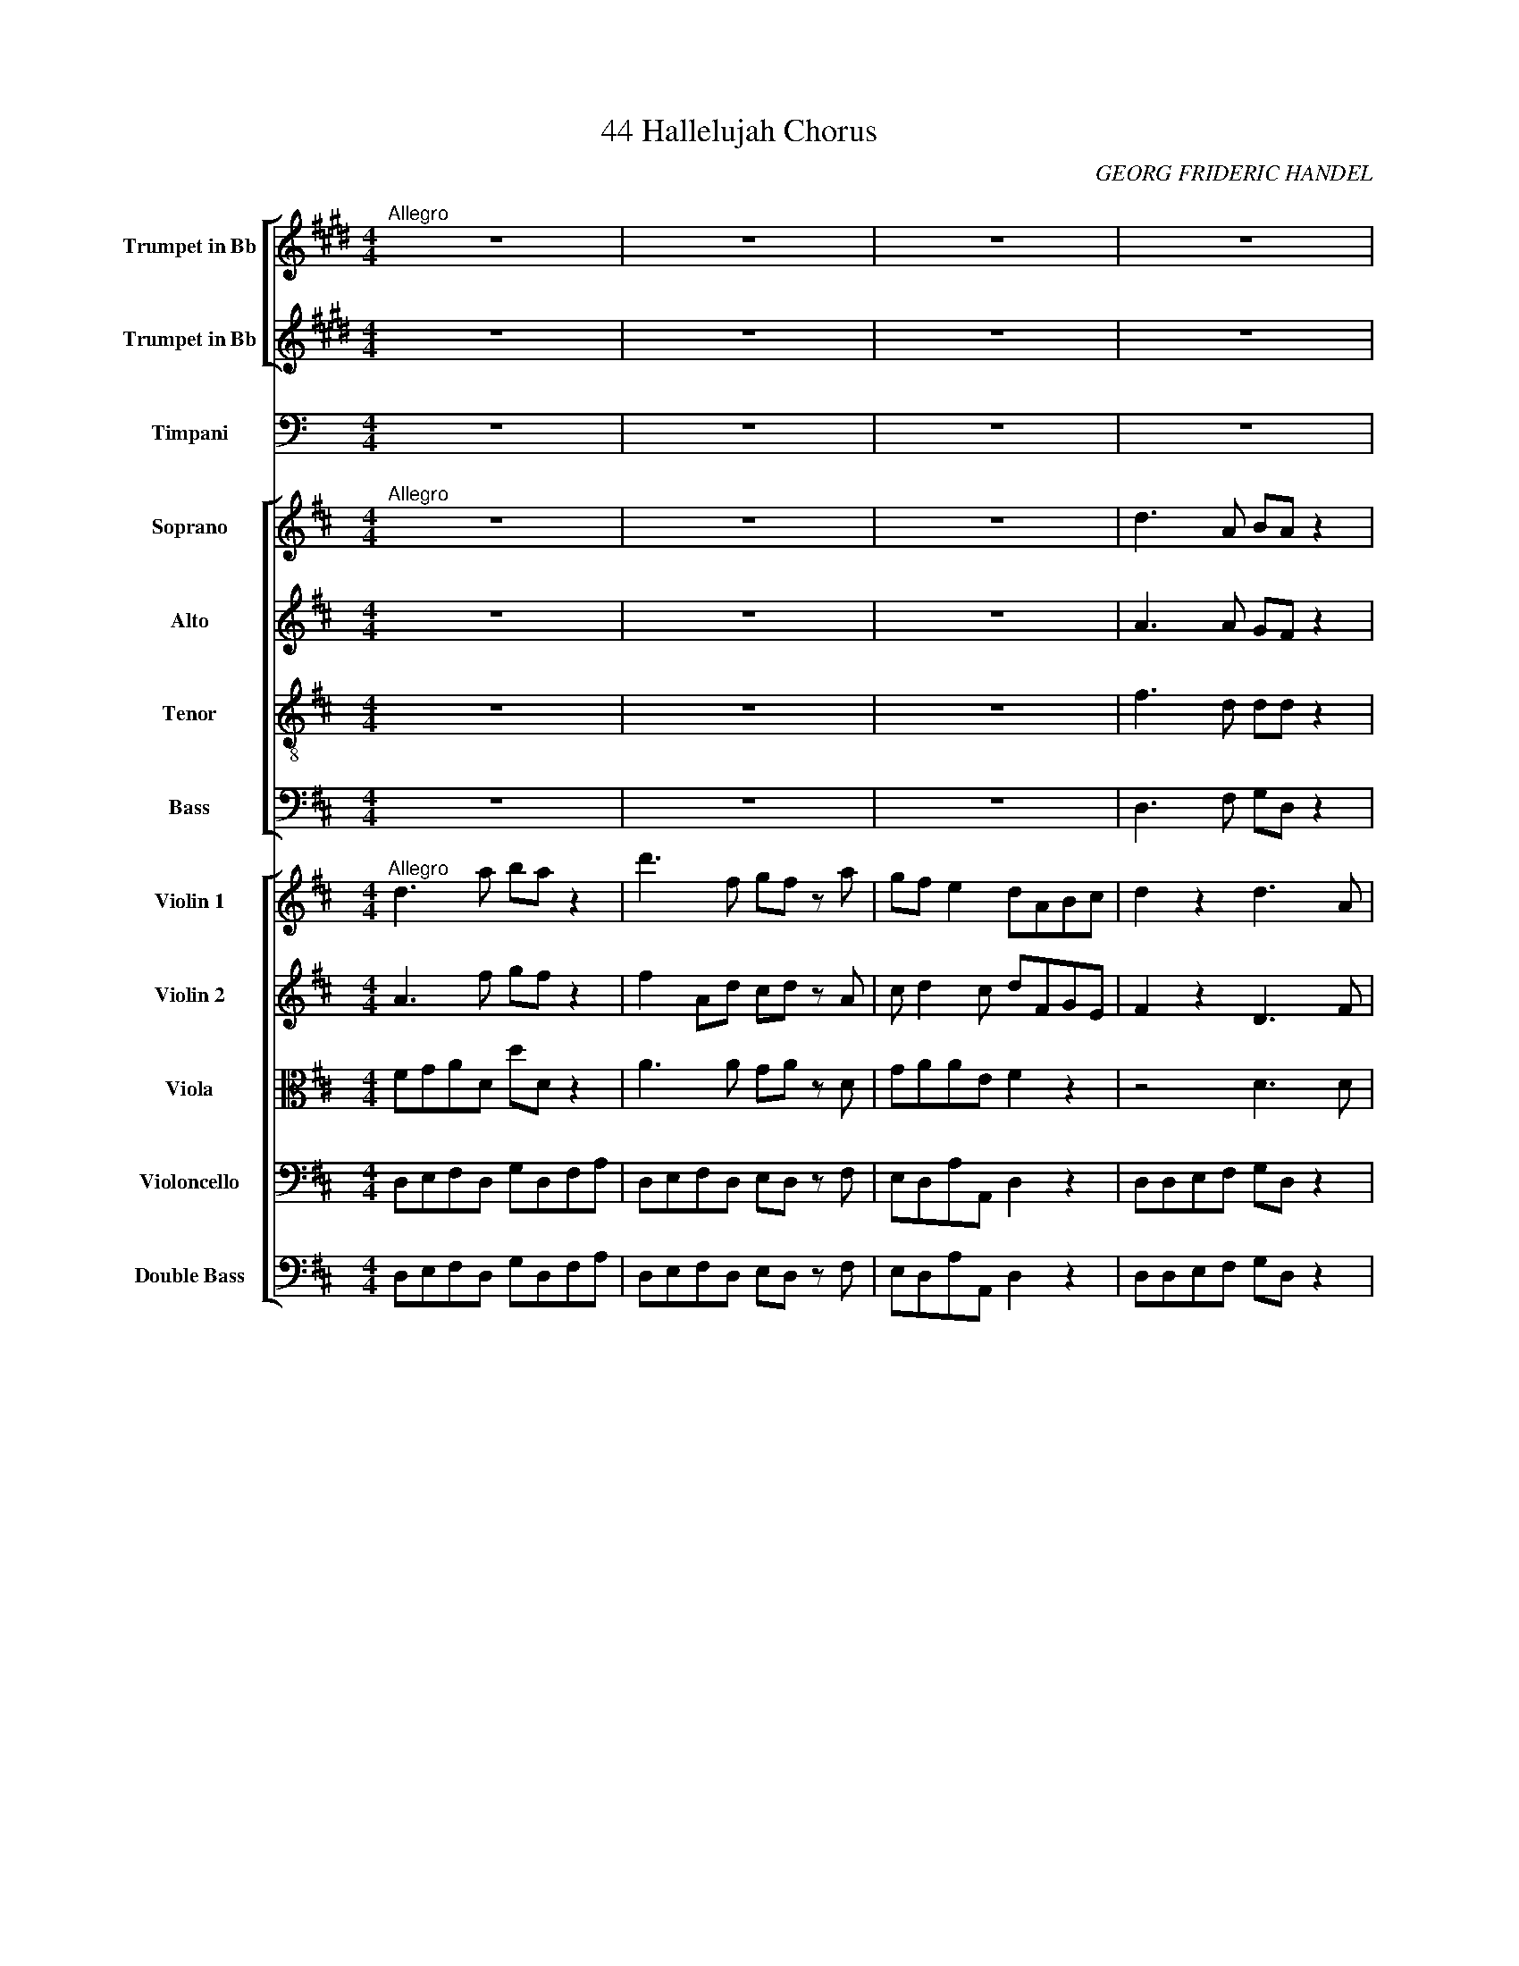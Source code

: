 X:1
T:44 Hallelujah Chorus
C:GEORG FRIDERIC HANDEL
%%scale 0.65
%%pagewidth 21.00cm
%%leftmargin 1.50cm
%%rightmargin 1.50cm
%%score [ 1 2 ] 3 [ 4 5 6 7 ] [ 8 9 10 11 12 ]
L:1/8
M:4/4
I:linebreak $
K:C
V:1 treble transpose=-2 nm="Trumpet in Bb" snm="Tpt."
V:2 treble transpose=-2 nm="Trumpet in Bb" snm="Tpt."
V:3 bass nm="Timpani" snm="Timp."
V:4 treble nm="Soprano" snm="S."
V:5 treble nm="Alto" snm="A."
V:6 treble-8 transpose=-12 nm="Tenor" snm="T."
V:7 bass nm="Bass" snm="B."
V:8 treble nm="Violin 1" snm="Vln. 1"
V:9 treble nm="Violin 2" snm="Vln. 2"
V:10 alto nm="Viola" snm="Vla."
V:11 bass nm="Violoncello" snm="Vc."
V:12 bass transpose=-12 nm="Double Bass" snm="Db."
V:1
[K:E]"^Allegro" z8 | z8 | z8 | z8 |$ z8 | z8 | z8 | z8 |$ z8 | z8 | z8 | | |$ z4 z2 z f/f/ | %14
 gf z f/f/ gf z b/b/ | bb/b/ bf/f/ gf z2 | z8 | z8 |$ z4 z2 z b/b/ | c'b z b/b/ c'b z e/e/ | %20
 ag/g/ ge/e/ eB/B/ BB/B/ | G2 z2 z4 |$ z8 | z8 | z f/f/ fg/f/ ea/g/ fb/a/ |$ g2 z g ^a2 b2- | %26
 bb ^a2 b2 z b/b/ | bg z g/g/ ff z2 |$ e4 f2 g2 | a2 a4 g2 | f4 e4- |$ e4 z g/g/ gg | %32
 ae/e/ ee B2 z2 | z8 | z8 | z8 | z4 z2 b2 |$ b2 a2 g2 f>e | e3 f g2 ^a2 | b3 b e2 =a2 | g4 z4 | %41
 z8 | z8 |$ z8 | z8 | z8 | z8 |$ x4 x2 | | | | z2 z f gf z f |$ gf z f/f/ gf z f/f/ | gf z2 z4 | %54
 z2 b2 b4- | b8 | b2- b/a/g/f/ e2 e2 |$ e8- | e8- | e2 e2 f2 f2 | f8- |$ f8- | f4 g2 g2 | g8- | %64
 g8- |$ g3 g a2 a2 | a8- | a3 a gfga | f4 z4 | z8 |$ z8 | z8 | z8 | z4 E2 E2 | E8- |$ E3 E E2 E2 | %76
 E8- | EE/E/ GB e2 b2 | e'2 g2 c'2 e2 |$ a2 gf f3 e | e2 z2 g2 g>a | b2 z b g2 g>a | %82
 b2 z2 g2 g>a |$ b2 z b g2 g>a | b2 z2 z2 B2 | e2 g2 c'2 e2 | a2 gf f3 e |$ eE/E/ GB/B/ e2 e2 | %88
 egbg e2 e2 | egbg e2 e2 |$ eg/a/ bg eg/a/ bg/g/ | ee z2 z2 g2 |"^rit." e6 e2 | !fermata!e8 | %94
V:2
[K:E] z8 | z8 | z8 | z8 |$ z8 | z8 | z8 | z8 |$ z8 | z8 | z8 | z8 | z8 |$ z4 z2 z B/B/ | %14
 BB z B/B/ BB z f/f/ | gf/f/ fB/B/ BB z2 | z8 | z8 |$ z4 z2 z e/e/ | ag z e/e/ ag z G/G/ | %20
 EE/E/ BG/G/ GG/G/ GG/G/ | E2 z2 z4 |$ z8 | z8 | z B/B/ BB GE/E/ BB/B/ |$ B2 z e f3 f | %26
 eB ef/e/ f2 z f/f/ | eB z G/G/ BB z2 |$ z8 | z8 | z8 |$ z4 z B/B/ BB | eE/E/ EE G2 z2 | z8 | z8 | %35
 z8 | z4 z2 g2 |$ f2 e2 e2 B2 | B3 f B2 e2 | f3 g e2 f2 | B4 z4 | z8 | z8 |$ z8 | z8 | z8 | z8 |$ %47
 z8 | z8 | z8 | z8 | z2 z B BB z B |$ BB z B/B/ BB z B/B/ | BB z2 z4 | z2 z f gf z f | %55
 gf z f/f/ gf z f/f/ | gf z2 z4 |$ z8 | z8 | z8 | z8 |$ z8 | z8 | z8 | z8 |$ z8 | z4 e2 e2 | %67
 f3 f eBBB | B4 z4 | z8 |$ z8 | z8 | z8 | z4 E2 E2 | E8- |$ E3 E E2 E2 | E8- | EE/E/ EE G2 e2 | %78
 g2 e2 e2 e2 |$ f2 eB BB/B/ BB | G2 z2 e2 e>f | g2 z g e2 e>f | g2 z2 e2 e>f |$ g2 z g e2 e>f | %84
 g2 z2 z2 G2 | GEBG e2 B2 | f2 eB BB/B/ BB |$ G2 z G EE z B | Eege E2 E2 | Eege E2 E2 |$ %90
 Ee/f/ ge Ee/f/ ge/e/ | EG z2 z2 B2 | E6 E2 | !fermata!G8 | %94
V:3
 z8 | z8 | z8 | z8 |$ z8 | z8 | z8 | z8 |$ z8 | z8 | z8 | z8 | z8 |$ z4 z2 z A,,/A,,/ | %14
 D,A,, z A,,/A,,/ D,A,, z A,,/A,,/ | D,A,,/A,,/ A,,A,,/A,,/ D,A,, z2 | z8 | z8 |$ z4 z2 z D,/D,/ | %19
 D,D, z D,/D,/ D,D, z D,/D,/ | D,D,/D,/ D,D,/D,/ D,D,/D,/ D,D,/D,/ | D,2 z2 z4 |$ z8 | z8 | %24
 z A,,/A,,/ A,,A,, D,D,/D,/ A,,A,,/A,,/ |$ D,A,, D,3 D, A,,2 | z D, D,>D, A,,2 z A,,/A,,/ | %27
 D,D, z D,/D,/ A,,A,, z2 |$ z8 | z8 | z8 |$ z4 z D,/D,/ D,D, | D,D,/D,/ D,D, D,2 z2 | z8 | z8 | %35
 z8 | z4 z2 D,2 |$ A,,2 D,2 A,,3 A,, | D,3 A,, D,2 D,2 | A,,3 D, D,2 A,,2 | D,4 z4 | z8 | z8 |$ %43
 z8 | z8 | z8 | z8 |$ z8 | z8 | z8 | z8 | z2 z A,, D,A,, z A,, |$ %52
 D,A,, z A,,/A,,/ D,A,, z A,,/A,,/ | D,A,, z2 z4 | z2 z A,, D,A,, z A,, | %55
 D,A,, z A,,/A,,/ D,A,, z A,,/A,,/ | D,A,, z2 z4 |$ z8 | z8 | z8 | z8 |$ z8 | z8 | z8 | z8 |$ z8 | %66
 z4 D,2 D,2 | A,,3 A,, D,D,D,D, | A,,4 z4 | z8 |$ z8 | z8 | z8 | z8 | z2 z D, D,D, z D, |$ %75
 D,D, z2 z4 | z2 z D,/D,/ D,D, z D,/D,/ | D,D,/D,/ D,D, D,D,D,D, | D,2 D,>D, D,D,/D,/ D,D, |$ %79
 A,,2 D,2 A,,3 A,, | D,2 z2 D,2 D,>D, | D,2 z D, D,2 D,>D, | D,2 z2 D,2 D,2 |$ D,2 z D, D,2 D,>D, | %84
 D,2 z2 z2 D,2 | D,2 D,2 D,2 D,2 | A,,2 D,D, A,,3 A,, |$ D,2 z D, D,D, z D, | D,2 z D, D,D, z D, | %89
 D,D, z D,/D,/ D,D, z D,/D,/ |$ D,2 z D,/D,/ D,D,/D,/ D,D,/D,/ | D,D, z2 z2 D,2 | D,6 D,2 | %93
 !fermata!D,8 | %94
V:4
[K:D]"^Allegro" z8 | z8 | z8 | d3 A BA z2 |$ d3 A BA z d/d/ | dd z d/d/ dd z d | c d2 c d2 z2 | %7
 e3 A fe z2 |$ e3 A fe z e/e/ | fe z e/e/ fe z e | fe d2 c2 z2 | A4 B2 c2 | dD d3 d c2 |$ %13
 B4 A2 z e/e/ | dc z e/e/ dc z e/e/ | fe z e/e/ fe z2 | z8 | z8 |$ z4 z2 z d/d/ | %19
 dd z d/d/ dd z d/d/ | dd z d/d/ dd z2 | d4 e2 f2 |$ gG g3 g f2 | e4 d2 z d/d/ | %24
 cA z c/c/ dd/d/ ee |$ A2 z d/c/ BB z e | dc de/d/ cc/c/ ec | z A/A/ dA z c/c/ ec |$ %28
 z A/A/ fd z c/c/ dA | z B/B/ ee z c/c/ dd | d2 c2 d2 d2 |$ d2 d2 d4 | z4 z2 A2 | A2 G2 F2 E>D | %34
 D8 | z4 F2 E>D | D6 f2 |$ e2 d2 d2 c2 | d3 c d2 d2 | c3 A B2 c2 | d4 z4 | z8 | z8 |$ z8 | z8 | %45
 z8 | z8 |$ z4 z2 d2 | a2 c2 f2 A2 | d2 cB c2 B>A | A4 A2 A2 | A8- |$ A8 | z2 A2 A2 A2 | A8- | A8 | %56
 z4 d2 d2 |$ d8- | d8- | d2 d2 e2 e2 | e8- |$ e8- | e4 f2 f2 | f8- | f8- |$ f3 f g2 g2 | g8- | %67
 g3 g fefg | e4 z c de | A2 z2 z4 |$ z4 z2 A2 | d2 F2 B2 D2 | G2 FE F2 E>D | D4 z4 | %74
 z2 z d gf z d |$ gf z2 z4 | z2 z d/d/ gf z d/d/ | gf z A A2 d2 | f2 d2 d2 AA |$ c2 dd d2 c2 | %80
 d2 z2 A2 A2 | d2 z A A2 A2 | d2 z2 A2 A2 |$ d2 z A A2 A2 | d2 z2 z2 A2 | d2 f2 B2 d2 | g2 fe e4 |$ %87
 d2 z2 d2 d2 | d2 z d d2 d2 | d2 z d/d/ dd z d/d/ |$ dd z d/d/ dd z d/d/ | dd z2 z2 d2 | d6 d2 | %93
 !fermata!d8 | %94
V:5
[K:D] z8 | z8 | z8 | A3 A GF z2 |$ A3 A GF z A/A/ | BA z A/A/ BA z A | GFEE F2 z2 | A3 A AA z2 |$ %8
 A3 A AA z A/A/ | AA z A/A/ AA z A | A3 ^G A2 z2 | A4 B,2 C2 | DD D3 D C2 |$ B,4 A,2 z A/A/ | %14
 AA z A/A/ AA z A/A/ | AA z A/A/ AA z2 | D4 E2 F2 | GG, G3 G F2 |$ E4 D2 z A/A/ | %19
 BA z A/A/ BA z A/A/ | BA z A/A/ BA z2 | z8 |$ z4 z2 z A/A/ | GEAA AA/A/ FD | %24
 z E/E/ CA, z G/F/ EA/G/ |$ F2 z B/A/ ^GE A2- | A2 ^G2 A2 z E/E/ | AF z F/F/ EC z2 |$ D4 E2 F2 | %29
 GG, G3 G F2 | E4 DA/A/ FD |$ z B BB A4 | z4 z2 F2 | E2 D2 D2 C2 | D8 | z2 D4 C2 | D6 A2 |$ %37
 A2 D2 F2 E>D | D3 E F2 ^G2 | A3 A =G2 G2 | A4 z4 | z8 | z8 |$ z8 | z8 | z2 A2 d2 F2 | %46
 B2 D2 G2 FE |$ F2 E>D DAFD | z E AE z2 z C | DB A4 ^G2 | A2 E2 A2 A2 | A8- |$ A8 | z2 A2 A2 A2 | %54
 A8- | A8- | A4 z4 |$ z2 z A BA z A | BA z A/A/ BA z A/A/ | BA z2 z4 | z2 z E A^G z E |$ %61
 A^G z E/E/ AG z E/E/ | A^G z2 z4 | z2 z F B^A z F | B^A z F/F/ BA z F/F/ |$ B2 F2 z4 | z4 B2 B2 | %67
 A3 A A2 A2 | A4 z4 | z4 z F ^GA |$ DC DE/D/ CEA=G | F3 E D3 D | DCDD D2 C2 | D4 D2 D2 | %74
 D2 z A BA z A |$ BA z D D2 D2 | D2 z A/A/ BA z A/A/ | BA z2 z2 A2 | d2 A2 B2 D2 |$ G2 FE E4 | %80
 F2 z2 F2 F>G | A2 z F F2 F>G | A2 z2 F2 F2 |$ A2 z F F2 F>G | A2 z2 z2 F2 | F2 F2 D2 A2 | %86
 E2 AA A4 |$ A2 z A BA z A | BA z A BA z A | BA z A/A/ BA z A/A/ |$ BA z A/A/ BA z A/A/ | %91
 BA z2 z2 F2 | G6 G2 | !fermata!F8 | %94
V:6
[K:D] z8 | z8 | z8 | f3 d dd z2 |$ f3 f dd z d/d/ | gf z d/d/ gf z d | e A2 A A2 z2 | c3 e dc z2 |$ %8
 c3 e dc z e/e/ | dc z e/e/ dc z e | defd e2 z2 | A4 B2 c2 | dD d3 d c2 |$ B4 A2 z A/A/ | %14
 fe z e/e/ fe z e/e/ | dc z e/e/ dc z2 | d4 e2 f2 | gG G3 G F2 |$ E4 D2 z d/d/ | %19
 gf z d/d/ gf z d/d/ | gf z d/d/ gf z2 | z2 z d/d/ cA z d/d/ |$ BB z e/e/ cA d2- | d2 c2 df/f/ af | %24
 A4 B2 c2 |$ dD d3 d c2 | B4 Ae/e/ cA | z d/d/ fd z e/e/ cA |$ d4 e2 f2 | gG g3 g f2 | e4 d3 f |$ %31
 g3 g f4 | z4 z2 d2 | A2 D2 A3 A | A8 | z4 A2 G>F | F6 d2 |$ e2 g2 A3 A | A3 G A2 d2 | e3 d d2 e2 | %40
 f4 z4 | z8 | z4 z2 d2 |$ a2 c2 f2 A2 | d2 cB c2 B>A | A2 z2 z A dd | d2 z B ecdd |$ d2 c2 d2 z2 | %48
 z4 z d cA | f e2 f ee z e | e2 c2 z4 | z2 z e fe z e |$ fe z e/e/ fe z e/e/ | fe z2 z4 | %54
 z2 z e fe z e | fe z e/e/ fe z e/e/ | fe z2 z4 |$ z2 z d gf z d | gf z d/d/ gf z d/d/ | gf z2 z4 | %60
 z2 z B cB z B |$ cB z B/B/ cB z B/B/ | cB z2 z4 | z2 z c dc z c | dc z c/c/ dc z c/c/ |$ %65
 d2 d2 z4 | z4 d2 d2 | e3 e dcde | c4 z4 | z A Bc FA A2- |$ A2 ^G2 A2 z2 | z A dc B3 A | G2 AB A4 | %73
 A4 d2 d2 | d8- |$ d3 d d2 d2 | d8- | d2 z f f2 d2 | d2 d2 B2 AA |$ G2 AA A4 | A2 z2 d2 d>e | %81
 f2 z d d2 d>e | f2 z2 d2 d2 |$ f2 z d d2 d>e | f2 z2 z2 d2 | d2 A2 B2 A2 | c2 dd d2 c2 |$ %87
 f2 z d gf z d | gf z d gf z d | gf z d/d/ gf z d/d/ |$ gf z d/d/ gf z d/d/ | gf z2 z2 A2 | B6 B2 | %93
 !fermata!A8 | %94
V:7
[K:D] z8 | z8 | z8 | D,3 F, G,D, z2 |$ D,3 F, G,D, z F,/F,/ | G,D, z F,/F,/ G,D, z F, | %6
 E,D,A,A, D,2 z2 | A,3 C DA, z2 |$ A,3 C DA, z C/C/ | DA, z C/C/ DA, z C | DC B,2 A,2 z2 | %11
 A,4 B,2 C2 | DD, D3 D C2 |$ B,4 A,2 z C/C/ | DA, z C/C/ DA, z C/C/ | DA, z C/C/ DA, z2 | %16
 D,4 E,2 F,2 | G,G,, G,3 G, F,2 |$ E,4 D,2 z F,/F,/ | G,D, z F,/F,/ G,D, z F,/F,/ | %20
 G,D, z F,/F,/ G,D, z2 | z8 |$ z8 | z2 z A,/A,/ F,D, z2 | A,4 B,2 C2 |$ DD, D3 D C2 | %26
 B,4 A,2 z A,/A,/ | F,D, z D/D/ CA, z2 |$ z2 z D/D/ CA, z D/D/ | B,G, z E,/E,/ A,A, z B,/B,/ | %30
 G,E, A,>G, F,2 z D/D/ |$ B,G,B,C D4 | z4 z2 D,2 | C,2 B,,2 A,,2 G,>F, | F,8 | z4 A,,3 A,, | %36
 D,6 D2 |$ C2 B,2 A,2 G,>F, | F,3 E, D,2 B,2 | A,3 F, G,2 E,2 | D,3 A, D2 F,2 | B,2 D,2 G,2 F,E, | %42
 E,4 D,2 z2 |$ z2 z A, DD, z F, | B,^G, A,2 z E, D,E, | C,A,=G,A, F,2 z F, | G,D, z2 z2 z G, |$ %47
 A,A,, z A, F,D, z D | CA, z C DD, z F, | B,^G,A,D, E,E, z E, | C,2 A,,2 z4 | z2 z C DA, z C |$ %52
 DA, z C/C/ DA, z C/C/ | DA, z2 z4 | z2 z C DA, z C | DA, z C/C/ DA, z C/C/ | DA, z2 z4 |$ %57
 z2 z F, G,D, z F, | G,D, z F,/F,/ G,D, z F,/F,/ | G,D, z2 z4 | z2 z ^G, A,E, z G, |$ %61
 A,E, z ^G,/G,/ A,E, z G,/G,/ | A,E, z2 z4 | z2 z ^A, B,F, z A, | B,F, z ^A,/A,/ B,F, z A,/A,/ |$ %65
 B,2 B,,2 z4 | z4 B,2 B,2 | C3 C D2 D,2 | A,3 A,, A,2 C,2 | F,2 A,,2 D,2 C,C, |$ B,,4 A,,2 z2 | %71
 z4 z D, G,F, | E,2 F,G, A,2 G,A, | F,2 D,2 D2 D2 | D2 z F, G,D, z F, |$ G,D, z D D2 D2 | %76
 D2 z F,/F,/ G,D, z F,/F,/ | G,D, z D, D2 F,2 | B,2 D,2 G,2 F,F, |$ E,2 D,D, A,4 | D,2 z2 D,2 D,2 | %81
 D2 z D, D,2 D,2 | D2 z2 D,2 D,2 |$ D2 z D, D,2 D,2 | D2 z D, D2 F,2 | B,2 D,2 G,2 F,F, | %86
 E,2 D,D, A,4 |$ D,2 z F, G,D, z F, | G,D, z F, G,D, z F, | G,D, z F,/F,/ G,D, z F,/F,/ |$ %90
 G,D, z F,/F,/ G,D, z F,/F,/ | G,D, z2 z2 D,2 | G,6 G,2 | !fermata!D,8 | %94
V:8
[K:D]"^Allegro" d3 a ba z2 | d'3 f gf z a | gf e2 dABc | d2 z2 d3 A |$ FD z2 d'3 a | %5
 df/f/ gf z a/a/ ba | z2 z e fagf | e2 z2 a3 e |$ c2 z2 z e/e/ fe | z c'/c'/ d'c' z c'/c'/ d'c' | %10
 f a2 ^g ae/e/ fe | A4 B2 c2 | dD d4 c2 |$ B4 A2 z a/a/ | d'c' z a/a/ d'c' z a/a/ | %15
 d'c'/c'/ c'a/a/ d'c' z2 | D4 E2 F2 | GG, G4 F2 |$ E4 D2 z a/a/ | ba z d'/a/ ba z d'/a/ | %20
 bd'/d'/ d'd'/a/ ba z2 | d4 e2 f2 |$ gG g4 f2 | e4 d2 z d'/d'/ | c'a z f/e/ dg/f/ ea/g/ |$ %25
 f2 z d'/c'/ b^g/f/ ef/e/ | dc de/d/ ce/e/ ae | z a/a/ d'a z a/a/ ae |$ z A/A/ fd z c'/c'/ d'a | %29
 dB/B/ ee z c'/c'/ d'd' | d'd' c'>c' d'a/a/ fd |$ z b bb aa/a/ fd | gg/g/ bb a2 A2 | A2 G2 F2 E>D | %34
 D6 A2 | A2 G2 F2 E>D | D6 a2 |$ a2 g2 f2 e>d | d3 e f2 ^g2 | a3 a b2 c'2 | d'4 z4 | z8 | %42
 z4 z2 D2 |$ A2 C2 F2 A,2 | D2 CB, C2 B,>A, | A,2 z2 z A, DD | D2 z B, EC D2- |$ D2 C2 D2 d2 | %48
 a2 c2 f2 A2 | d2 cB c2 B>A | A4 z4 | z2 z a d'c' z a |$ d'c' z a/a/ d'c' z a/a/ | d'c' z2 z4 | %54
 z2 z a d'c' z a | d'c' z a/a/ d'c' z a/a/ | d'c' z2 z4 |$ z2 z a bad'a | ba z a/a/ ba z a/a/ | %59
 ba z2 z4 | z2 z b c'beb |$ c'b eb/b/ c'b z b/b/ | c'b z2 z4 | z2 z c' d'c'fc' | %64
 d'c' fc'/c'/ d'c' z c'/c'/ |$ d'2 d2 z4 | z4 d'2 d'2 | aeeg fefg | e4 z4 | z8 |$ z4 z2 a2 | %71
 d'2 f2 b2 d2 | g2 fe f2 e>d | d4 !wedge!D2 !wedge!D2 | !wedge!D2 z a ba z a |$ %75
 ba z !wedge!D !wedge!D2 !wedge!D2 | !wedge!D2 z a/a/ ba z a/a/ | ba z2 z2 a2 | d'2 f2 b2 d2 |$ %79
 g2 fe e3 a | f/e/f/g/ a/g/f/e/ dd/d/ ff/g/ | af/g/ ab/c'/ d'd/e/ ff/g/ | %82
 af/g/ ab/c'/ d'd/e/ ff/g/ |$ af/g/ ab/c'/ d'd/e/ ff/g/ | af/g/ ab/c'/ d'2 a2 | d'2 f2 b2 d2 | %86
 g2 fe e3 d |$ d2 z a ba z a | ba z a ba z a | ba/a/ d'a/a/ ba/a/ d'a/a/ |$ %90
 ba/a/ d'a/a/ ba/a/ d'a/a/ | ba z2 z2 a2 | b6 b2 | !fermata!a8 | %94
V:9
[K:D] A3 f gf z2 | f2 Ad cd z A | c d2 c dFGE | F2 z2 D3 F |$ DA, z2 d3 d | BA/A/ BA z f/f/ gd | %6
 z2 z c ddcd | c2 z2 A3 c |$ A2 z2 z c/c/ dc | z e/e/ fe z e/e/ fe | Ae d2 cc/c/ dc | A4 B2 c2 | %12
 dD d4 c2 |$ B4 A2 z e/e/ | fe z e/e/ fe z e/e/ | fe/e/ ee/e/ fe z2 | D4 E2 F2 | GG, G4 F2 |$ %18
 E4 D2 z d/d/ | gf z a/d/ gf z a/d/ | gf/f/ fa/d/ gf z2 | z4 z A/A/ FD |$ z D/D/ BB EA z A/A/ | %23
 GEAA Aa/a/ fd | z e/e/ cc'/c'/ d'd/d/ Ae/e/ |$ Aa/g/ fb/a/ ^ge a2- | a2 ^g2 ac/c/ ec | %27
 z f/f/ af z c/c/ ec |$ z F/F/ Af/f/ ae/e/ Ad/d/ | gd/d/ BG/G/ Ee/e/ fd/d/ | bg e>e ad/d/ Af/f/ |$ %31
 gggg ff/f/ dA | dd/d/ gg f2 F2 | E2 D4 C2 | D6 F2 | E2 D4 C>D | A,6 f2 |$ e2 d2 d2 c2 | %38
 A3 c d2 d2 | c3 d d2 g2 | f4 z4 | z8 | z8 |$ z8 | z8 | z2 A2 d2 F2 | B2 D2 G2 FE |$ F2 E>D DAFD | %48
 z E AE z D CA, | DB A4 ^G2 | A2 E2 z4 | z2 z e fe z e |$ fe z e/e/ fe z e/e/ | fe z2 z4 | %54
 z2 z e fe z e | fe z e/e/ fe z e/e/ | fe z2 z4 |$ z2 z d gfaf | df z d/d/ gf z d/d/ | gf z2 z4 | %60
 z2 z e a^gBg |$ a^g eg/g/ ag z g/g/ | a^g z2 z4 | z2 z f b^acf | b^a cf/f/ ba z f/f/ |$ b2 f2 z4 | %66
 z4 d2 d2 | eAAe dcde | c4 z c de | A2 z2 z f ^ga |$ dc de/d/ cEA=G | F3 E D3 d | dcdd d2 c2 | %73
 d4 !wedge!D2 !wedge!D2 | !wedge!D2 z d gf z d |$ gf z !wedge!D !wedge!D2 !wedge!D2 | %76
 !wedge!D2 z d/d/ gf z d/d/ | gf z a f/e/f/g/ a/g/f/e/ | d/c/d/e/ d/c/B/A/ G/A/B/G/ Aa |$ %79
 c'2 d'd' d'2 c'2 | d'd/e/ f/e/d/c/ dA/A/ dd/e/ | fd/e/ fg/e/ ff/g/ ad/e/ | %82
 fd/e/ fg/e/ ff/g/ ad/e/ |$ fd/e/ fg/e/ ff/g/ ad/e/ | fd/e/ fg/e/ ff/g/ a/g/f/e/ | %85
 d/c/d/e/ d/c/B/A/ G/A/B/G/ Aa | c2 d2 d2 c2 |$ d2 z d gf z d | gf z d gf z d | %89
 gf/f/ fd/d/ gf/f/ fd/d/ |$ gf/f/ fd/d/ gf/f/ fd/d/ | gf z2 z2 f2 | g6 g2 | !fermata!f8 | %94
V:10
[K:D] FGAD dD z2 | A3 A GA z D | GAAE F2 z2 | z4 D3 D |$ A,F, z2 D3 D | DD/D/ DD z D/D/ DD | %6
 z2 z A AAEA | A2 z2 A3 A |$ E2 z2 z A/A/ AA | z A/A/ AA z A/A/ AA | dA B2 EA/A/ AA | A4 B2 c2 | %12
 dD d4 c2 |$ B4 A2 z A/A/ | AA z A/A/ AA z A/A/ | AA/A/ Ac/c/ AA z2 | D4 E2 F2 | GG, G4 F2 |$ %18
 E4 D2 z D/D/ | dd z D/F/ dd z D/F/ | dd/A/ DD/D/ dd z2 | z2 z D/D/ CA, z D/D/ |$ %22
 B,B, z E/E/ CA, D2- | D2 C2 DF/F/ AF | z c/c/ Ac/A/ FD/D/ cc/c/ |$ FF/E/ DF BBcc | FFDD EA/A/ cA | %27
 z A/A/ FD z E/E/ CA, |$ z D/D/ dA/A/ EA/A/ FF/F/ | DD/D/ GG/G/ CA/A/ dF/D/ | EBCA AF/F/ DA/A/ |$ %31
 DD/D/ DE FF/F/ AF | GG/G/ DD D2 D2 | A,2 D2 A,2 C2 | A,6 D2 | A,2 D,2 A,2 G,>F, | F,6 d2 |$ %37
 A2 D2 A2 E2 | F3 G A2 B2 | E3 F G2 G2 | A4 z4 | z8 | z4 z2 D2 |$ A2 C2 F2 A,2 | D2 CB, C2 B,>A, | %45
 A,2 A2 d2 F2 | B2 D2 G2 FE |$ F2 E>D D2 z F | EC z A AD z A | FEEF E2 E2 | E2 C2 z4 | %51
 z2 z A AA z A |$ AA z A/A/ AA z A/A/ | AA z2 z4 | z2 z A AA z A | AA z A/A/ AA z A/A/ | %56
 AA z2 z4 |$ z2 z D DDFD | DD z D/D/ DD z D/D/ | DD z2 z4 | z2 z E EE^GE |$ EE ^GE/E/ EE z E/E/ | %62
 EE z2 z4 | z2 z F FF^AF | FF ^AF/F/ FF z F/F/ |$ F2 F2 z4 | z4 G2 G2 | E3 A AAAA | A4 z4 | %69
 z A Bc FAEA |$ A2 ^G2 A2 z2 | z A, DC B,3 A | G2 AB A4 | A4 !wedge!D2 !wedge!D2 | %74
 !wedge!D2 z D dd z D |$ dd z !wedge!D !wedge!D2 !wedge!D2 | !wedge!D2 z D/D/ DD z D/D/ | %77
 DD z F A2 D2 | F2 F2 D2 D2 |$ E2 A2 A2 A2 | A2 z2 FF/F/ AA/A/ | A2 z A AA/A/ AA/A/ | %82
 d2 z2 AA/A/ AA/A/ |$ d2 z A AA/A/ AA/A/ | A2 z A A2 D2 | FDAF D2 A2 | E2 AA A2 E2 |$ %87
 F2 z A dD z D | dD z D dD z D | dD/D/ AF/F/ DD/D/ AF/F/ |$ DD/D/ AF/F/ DD/D/ AF/F/ | DD z2 z2 D2 | %92
 D6 D2 | !fermata!D8 | %94
V:11
[K:D] D,E,F,D, G,D,F,A, | D,E,F,D, E,D, z F, | E,D,A,A,, D,2 z2 | D,D,E,F, G,D, z2 |$ %4
 D,D,E,F, G,D, z F,/F,/ | G,D, z F,/F,/ G,D, z F, | E,D,A,A,, D,F,E,D, | A,3 C DA, z2 |$ %8
 A,3 C DA, z C/C/ | DA, z C/C/ DA, z C | DC B,2 A,2 z2 | A,4 B,2 C2 | DD, D4 C2 |$ %13
 B,4 A,2 z"^Tutti" C/C/ | DA, z C/C/ DA, z C/C/ | DA, z C/C/ DA, z2 | D,4 E,2 F,2 | %17
 G,G,, G,4 F,2 |$ E,4 D,2 z"^Tutti" F,/F,/ | G,D, z F,/F,/ G,D, z F,/F,/ | G,D, z F,/F,/ G,D, z2 | %21
 z2 z D/D/ CA, z D/D/ |$ B,B, z E/E/ CA, D2- | D2 CA,/A,/ F,D,DD, | A,4 B,2 C2 |$ DD, D4 C2 | %26
 B,4 A,2 z A,/A,/ | F,D, z D/D/ CA,CA, |$ D3 D/D/ CA, z D/D/ | B,G, z E,/E,/ A,A, z B,/B,/ | %30
 G,E, A,>G, F,2 z D/D/ |$ B,G,B,C DD,/D,/ D,D, | B,,B,,/B,,/ G,,G,, D,2 D,2 | C,2 B,,2 A,,2 G,2 | %34
 F,6 D,2 | C,2 B,,2 A,,3 A,, | D,6 D2 |$ C2 B,2 A,2 G,2 | F,3 E, D,2 B,2 | A,3 F, G,2 E,2 | %40
 D,3 A,"^solo" D2 F,2 | B,2 D,2 G,2 F,E, | E,4 D,2 z2 |$ z2 z A, DD, z F, | B,^G, A,2 z E, D,E, | %45
 C,A,=G,A, F,2 z F, | G,D, z B, ECDG, |$ A,A,, z A, F,D, z D | CA, z C DD, z F, | %49
 B,^G,A,D, E,E,, z E, | C,2 A,,2 z4 | z2 z C DA, z C |$ DA, z C/C/ DA, z C/C/ | DA, z2 z4 | %54
 z2 z C DA, z C | DA, z C/C/ DA, z C/C/ | DA, z2 z4 |$ z2 z F, G,D, z F, | %58
 G,D, z F,/F,/ G,D, z F,/F,/ | G,D, z2 z4 | z2 z ^G, A,E, z G, |$ A,E, z ^G,/G,/ A,E, z G,/G,/ | %62
 A,E, z2 z4 | z2 z ^A, B,F, z A, | B,F, z ^A,/A,/ B,F, z A,/A,/ |$ B,2 B,,2 z4 | z4 B,2 B,2 | %67
 C3 C D2 D,2 | A,3 A,, A,2 C,2 | F,2 A,,2 D,2 C,2 |$ B,,4 A,, z z2 | z A, DC B,D,G,F, | %72
 E,2 F,G, A,2 G,A, | F,2 D,2 z4 | z2 z F, G,D, z F, |$ G,D, z2 z4 | z2 z F,/F,/ G,D, z F,/F,/ | %77
 G,D, z D, D2 F,2 | B,2 D,2 G,2 F,F, |$ E,2 D,D, A,4 | D,2 z2 D,2 D,2 | D2 z D, D,2 D,2 | %82
 D2 z2 D,2 D,2 |$ D2 z D, D,2 D,2 | D2 z D, D2 F,2 | B,2 D,2 G,2 F,F, | E,2 D,D, A,4 |$ %87
 D,2 z F, G,D, z F, | G,D, z F, G,D, z F, | G,D, z F,/F,/ G,D, z F,/F,/ |$ %90
 G,D, z F,/F,/ G,D, z F,/F,/ | G,D, z2 z2 D,2 | G,,6 G,,2 | !fermata!D,,8 | %94
V:12
[K:D] D,E,F,D, G,D,F,A, | D,E,F,D, E,D, z F, | E,D,A,A,, D,2 z2 | D,D,E,F, G,D, z2 |$ %4
 D,D,E,F, G,D, z F,/F,/ | G,D, z F,/F,/ G,D, z F, | E,D,A,A,, D,F,E,D, | A,3 C DA, z2 |$ %8
 A,3 C DA, z C/C/ | DA, z C/C/ DA, z C | DC B,2 A,2 z2 | z8 | z8 |$ z4 z2 z"^Tutti" C/C/ | %14
 DA, z C/C/ DA, z C/C/ | DA, z C/C/ DA, z2 | z8 | z8 |$ z4 z2 z"^Tutti" F,/F,/ | %19
 G,D, z F,/F,/ G,D, z F,/F,/ | G,D, z F,/F,/ G,D, z2 | z2 z D/D/ CA, z D/D/ |$ %22
 B,B, z E/E/ CA, D2- | D2 CA,/A,/ F,D,DD, | A,4 B,2 C2 |$ DD, D4 C2 | B,4 A,2 z A,/A,/ | %27
 F,D, z D/D/ CA,CA, |$ D3 D/D/ CA, z D/D/ | B,G, z E,/E,/ A,A, z B,/B,/ | G,E, A,>G, F,2 z D/D/ |$ %31
 B,G,B,C DD,/D,/ D,D, | B,,B,,/B,,/ G,,G,, D,2 D,2 | C,2 B,,2 A,,2 G,2 | F,6 D,2 | %35
 C,2 B,,2 A,,3 A,, | D,6 D2 |$ C2 B,2 A,2 G,2 | F,3 E, D,2 B,2 | A,3 F, G,2 E,2 | D,3 z z4 | z8 | %42
 z8 |$ z2 z A, DD, z F, | B,^G, A,2 z E, D,E, | C,A,=G,A, F,2 z F, | G,D, z B, ECDG, |$ %47
 A,A,, z A, F,D, z D | CA, z C DD, z F, | B,^G,A,D, E,E,, z E, | C,2 A,,2 z4 | z2 z C DA, z C |$ %52
 DA, z C/C/ DA, z C/C/ | DA, z2 z4 | z2 z C DA, z C | DA, z C/C/ DA, z C/C/ | DA, z2 z4 |$ %57
 z2 z F, G,D, z F, | G,D, z F,/F,/ G,D, z F,/F,/ | G,D, z2 z4 | z2 z ^G, A,E, z G, |$ %61
 A,E, z ^G,/G,/ A,E, z G,/G,/ | A,E, z2 z4 | z2 z ^A, B,F, z A, | B,F, z ^A,/A,/ B,F, z A,/A,/ |$ %65
 B,2 B,,2 z4 | z4 B,2 B,2 | C3 C D2 D,2 | A,3 A,, A,2 C,2 | F,2 A,,2 D,2 C,2 |$ B,,4 A,, z z2 | %71
 z A, DC B,D,G,F, | E,2 F,G, A,2 G,A, | F,2 D,2 z4 | z2 z F, G,D, z F, |$ G,D, z2 z4 | %76
 z2 z F,/F,/ G,D, z F,/F,/ | G,D, z D, D2 F,2 | B,2 D,2 G,2 F,F, |$ E,2 D,D, A,4 | D,2 z2 D,2 D,2 | %81
 D2 z D, D,2 D,2 | D2 z2 D,2 D,2 |$ D2 z D, D,2 D,2 | D2 z D, D2 F,2 | B,2 D,2 G,2 F,F, | %86
 E,2 D,D, A,4 |$ D,2 z F, G,D, z F, | G,D, z F, G,D, z F, | G,D, z F,/F,/ G,D, z F,/F,/ |$ %90
 G,D, z F,/F,/ G,D, z F,/F,/ | G,D, z2 z2 D,2 | G,,6 G,,2 | !fermata!D,,8 | %94
